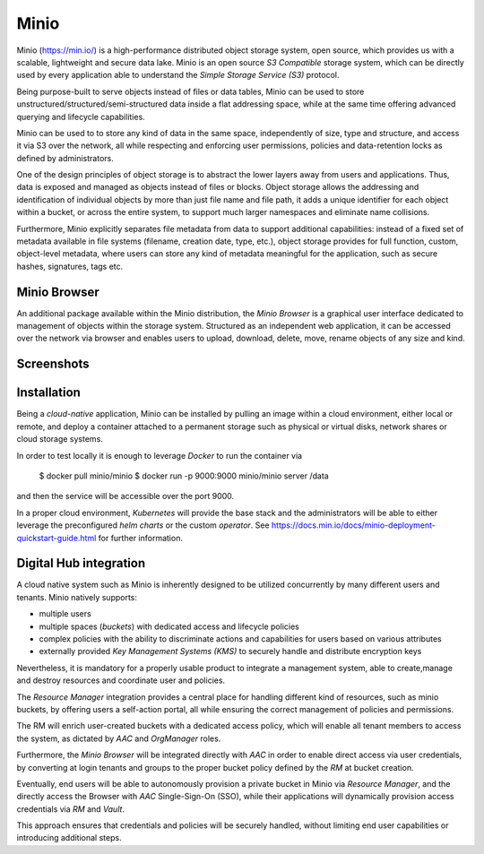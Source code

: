 Minio
=============
Minio (https://min.io/) is a high-performance distributed object storage system, open source, 
which provides us with a scalable, lightweight and secure data lake. 
Minio is an open source *S3 Compatible* storage system, which can be directly used by every
application able to understand the *Simple Storage Service (S3)* protocol.

Being purpose-built to serve objects instead of files or data tables, 
Minio can be used to store unstructured/structured/semi-structured data inside a flat addressing space,
while at the same time offering advanced querying and lifecycle capabilities.

Minio can be used to to store any kind of data in the same space,
independently of size, type and structure, and access it via S3 over the network, all while 
respecting and enforcing user permissions, policies and data-retention locks as defined by administrators.


One of the design principles of object storage is to abstract the lower layers away from
users and applications. Thus, data is exposed and managed as objects instead of files or blocks.
Object storage allows the addressing and identification of individual objects by more than just file 
name and file path, it adds a unique identifier for each object within a bucket,
or across the entire system, to support much larger namespaces and eliminate name collisions.

Furthermore, Minio explicitly separates file metadata from data to support additional capabilities:
instead of a fixed set of metadata available in file systems (filename, creation date, type, etc.),
object storage provides for full function, custom, object-level metadata, where users can store
any kind of metadata meaningful for the application, such as secure hashes, signatures, tags etc.


Minio Browser
---------------
An additional package available within the Minio distribution, the *Minio Browser* is a graphical user 
interface dedicated to management of objects within the storage system.
Structured as an independent web application, it can be accessed over the network via browser and enables
users to upload, download, delete, move, rename objects of any size and kind.


Screenshots
-------------

.. image:: ../assets/minio.png
    :width: 450px



Installation
----------------
Being a *cloud-native* application, Minio can be installed by pulling an image within a cloud 
environment, either local or remote, and deploy a container attached to a permanent storage such as
physical or virtual disks, network shares or cloud storage systems.

In order to test locally it is enough to leverage *Docker* to run the container via

    $ docker pull minio/minio
    $ docker run -p 9000:9000 minio/minio server /data

and then the service will be accessible over the port 9000.


In a proper cloud environment, *Kubernetes* will provide the base stack and the administrators 
will be able to either leverage the preconfigured *helm charts* or the custom *operator*.
See https://docs.min.io/docs/minio-deployment-quickstart-guide.html for further information.


Digital Hub integration
------------------------
A cloud native system such as Minio is inherently designed to be utilized concurrently by many different
users and tenants. Minio natively supports:

* multiple users
* multiple spaces (*buckets*) with dedicated access and lifecycle policies
* complex policies with the ability to discriminate actions and capabilities for users based on various attributes
* externally provided *Key Management Systems (KMS)* to securely handle and distribute encryption keys

Nevertheless, it is mandatory for a properly usable product to integrate a management system, able to
create,manage and destroy resources and coordinate user and policies. 

The *Resource Manager* integration
provides a central place for handling different kind of resources, such as minio buckets, by offering
users a self-action portal, all while ensuring the correct management of policies and permissions.

The RM will enrich user-created buckets with a dedicated access policy, which will enable all tenant
members to access the system, as dictated by *AAC* and *OrgManager* roles.

Furthermore, the *Minio Browser* will be integrated directly with *AAC* in order to 
enable direct access via user credentials, by converting at login tenants and groups to the proper bucket policy
defined by the *RM* at bucket creation.

Eventually, end users will be able to autonomously provision a private bucket in Minio via *Resource Manager*,
and the directly access the Browser with *AAC* Single-Sign-On (SSO), while their applications will 
dynamically provision access credentials via *RM* and *Vault*.

This approach ensures that credentials and policies will be securely handled, without limiting 
end user capabilities or introducing additional steps.